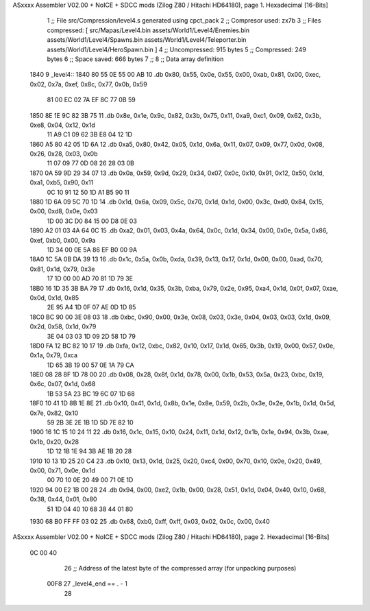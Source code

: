 ASxxxx Assembler V02.00 + NoICE + SDCC mods  (Zilog Z80 / Hitachi HD64180), page 1.
Hexadecimal [16-Bits]



                              1 ;; File src/Compression/level4.s generated using cpct_pack
                              2 ;; Compresor used: zx7b
                              3 ;; Files compressed: [ src/Mapas/Level4.bin assets/World1/Level4/Enemies.bin assets/World1/Level4/Spawns.bin assets/World1/Level4/Teleporter.bin assets/World1/Level4/HeroSpawn.bin ]
                              4 ;; Uncompressed:     915 bytes
                              5 ;; Compressed:       249 bytes
                              6 ;; Space saved:      666 bytes
                              7 ;;
                              8 ;; Data array definition
   1840                       9 _level4::
   1840 80 55 0E 55 00 AB    10    .db  0x80, 0x55, 0x0e, 0x55, 0x00, 0xab, 0x81, 0x00, 0xec, 0x02, 0x7a, 0xef, 0x8c, 0x77, 0x0b, 0x59
        81 00 EC 02 7A EF
        8C 77 0B 59
   1850 8E 1E 9C 82 3B 75    11    .db  0x8e, 0x1e, 0x9c, 0x82, 0x3b, 0x75, 0x11, 0xa9, 0xc1, 0x09, 0x62, 0x3b, 0xe8, 0x04, 0x12, 0x1d
        11 A9 C1 09 62 3B
        E8 04 12 1D
   1860 A5 80 42 05 1D 6A    12    .db  0xa5, 0x80, 0x42, 0x05, 0x1d, 0x6a, 0x11, 0x07, 0x09, 0x77, 0x0d, 0x08, 0x26, 0x28, 0x03, 0x0b
        11 07 09 77 0D 08
        26 28 03 0B
   1870 0A 59 9D 29 34 07    13    .db  0x0a, 0x59, 0x9d, 0x29, 0x34, 0x07, 0x0c, 0x10, 0x91, 0x12, 0x50, 0x1d, 0xa1, 0xb5, 0x90, 0x11
        0C 10 91 12 50 1D
        A1 B5 90 11
   1880 1D 6A 09 5C 70 1D    14    .db  0x1d, 0x6a, 0x09, 0x5c, 0x70, 0x1d, 0x1d, 0x00, 0x3c, 0xd0, 0x84, 0x15, 0x00, 0xd8, 0x0e, 0x03
        1D 00 3C D0 84 15
        00 D8 0E 03
   1890 A2 01 03 4A 64 0C    15    .db  0xa2, 0x01, 0x03, 0x4a, 0x64, 0x0c, 0x1d, 0x34, 0x00, 0x0e, 0x5a, 0x86, 0xef, 0xb0, 0x00, 0x9a
        1D 34 00 0E 5A 86
        EF B0 00 9A
   18A0 1C 5A 0B DA 39 13    16    .db  0x1c, 0x5a, 0x0b, 0xda, 0x39, 0x13, 0x17, 0x1d, 0x00, 0x00, 0xad, 0x70, 0x81, 0x1d, 0x79, 0x3e
        17 1D 00 00 AD 70
        81 1D 79 3E
   18B0 16 1D 35 3B BA 79    17    .db  0x16, 0x1d, 0x35, 0x3b, 0xba, 0x79, 0x2e, 0x95, 0xa4, 0x1d, 0x0f, 0x07, 0xae, 0x0d, 0x1d, 0x85
        2E 95 A4 1D 0F 07
        AE 0D 1D 85
   18C0 BC 90 00 3E 08 03    18    .db  0xbc, 0x90, 0x00, 0x3e, 0x08, 0x03, 0x3e, 0x04, 0x03, 0x03, 0x1d, 0x09, 0x2d, 0x58, 0x1d, 0x79
        3E 04 03 03 1D 09
        2D 58 1D 79
   18D0 FA 12 BC 82 10 17    19    .db  0xfa, 0x12, 0xbc, 0x82, 0x10, 0x17, 0x1d, 0x65, 0x3b, 0x19, 0x00, 0x57, 0x0e, 0x1a, 0x79, 0xca
        1D 65 3B 19 00 57
        0E 1A 79 CA
   18E0 08 28 8F 1D 78 00    20    .db  0x08, 0x28, 0x8f, 0x1d, 0x78, 0x00, 0x1b, 0x53, 0x5a, 0x23, 0xbc, 0x19, 0x6c, 0x07, 0x1d, 0x68
        1B 53 5A 23 BC 19
        6C 07 1D 68
   18F0 10 41 1D 8B 1E 8E    21    .db  0x10, 0x41, 0x1d, 0x8b, 0x1e, 0x8e, 0x59, 0x2b, 0x3e, 0x2e, 0x1b, 0x1d, 0x5d, 0x7e, 0x82, 0x10
        59 2B 3E 2E 1B 1D
        5D 7E 82 10
   1900 16 1C 15 10 24 11    22    .db  0x16, 0x1c, 0x15, 0x10, 0x24, 0x11, 0x1d, 0x12, 0x1b, 0x1e, 0x94, 0x3b, 0xae, 0x1b, 0x20, 0x28
        1D 12 1B 1E 94 3B
        AE 1B 20 28
   1910 10 13 1D 25 20 C4    23    .db  0x10, 0x13, 0x1d, 0x25, 0x20, 0xc4, 0x00, 0x70, 0x10, 0x0e, 0x20, 0x49, 0x00, 0x71, 0x0e, 0x1d
        00 70 10 0E 20 49
        00 71 0E 1D
   1920 94 00 E2 1B 00 28    24    .db  0x94, 0x00, 0xe2, 0x1b, 0x00, 0x28, 0x51, 0x1d, 0x04, 0x40, 0x10, 0x68, 0x38, 0x44, 0x01, 0x80
        51 1D 04 40 10 68
        38 44 01 80
   1930 68 B0 FF FF 03 02    25    .db  0x68, 0xb0, 0xff, 0xff, 0x03, 0x02, 0x0c, 0x00, 0x40
ASxxxx Assembler V02.00 + NoICE + SDCC mods  (Zilog Z80 / Hitachi HD64180), page 2.
Hexadecimal [16-Bits]



        0C 00 40
                             26 ;; Address of the latest byte of the compressed array (for unpacking purposes)
                     00F8    27 _level4_end == . - 1
                             28 
